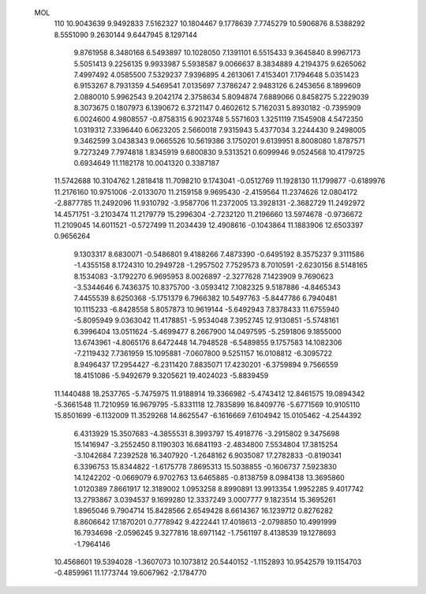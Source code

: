  MOL
  110
  10.9043639   9.9492833   7.5162327  10.1804467   9.1778639   7.7745279
  10.5906876   8.5388292   8.5551090   9.2630144   9.6447945   8.1297144
   9.8761958   8.3480168   6.5493897  10.1028050   7.1391101   6.5515433
   9.3645840   8.9967173   5.5051413   9.2256135   9.9933987   5.5938587
   9.0066637   8.3834889   4.2194375   9.6265062   7.4997492   4.0585500
   7.5329237   7.9396895   4.2613061   7.4153401   7.1794648   5.0351423
   6.9153267   8.7931359   4.5469541   7.0135697   7.3786247   2.9483126
   6.2453656   8.1899609   2.0880010   5.9962543   9.2042174   2.3758634
   5.8094874   7.6889066   0.8458275   5.2229039   8.3073675   0.1807973
   6.1390672   6.3721147   0.4602612   5.7162031   5.8930182  -0.7395909
   6.0024600   4.9808557  -0.8758315   6.9023748   5.5571603   1.3251119
   7.1545908   4.5472350   1.0319312   7.3396440   6.0623205   2.5660018
   7.9315943   5.4377034   3.2244430   9.2498005   9.3462599   3.0438343
   9.0665526  10.5619386   3.1750201   9.6139951   8.8008080   1.8787571
   9.7273249   7.7974818   1.8345919   9.6800830   9.5313521   0.6099946
   9.0524568  10.4179725   0.6934649  11.1182178  10.0041320   0.3387187
  11.5742688  10.3104762   1.2818418  11.7098210   9.1743041  -0.0512769
  11.1928130  11.1799877  -0.6189976  11.2176160  10.9751006  -2.0133070
  11.2159158   9.9695430  -2.4159564  11.2374626  12.0804172  -2.8877785
  11.2492096  11.9310792  -3.9587706  11.2372005  13.3928131  -2.3682729
  11.2492972  14.4571751  -3.2103474  11.2179779  15.2996304  -2.7232120
  11.2196660  13.5974678  -0.9736672  11.2109045  14.6011521  -0.5727499
  11.2034439  12.4908616  -0.1043864  11.1883906  12.6503397   0.9656264
   9.1303317   8.6830071  -0.5486801   9.4188266   7.4873390  -0.6495192
   8.3575237   9.3111586  -1.4355158   8.1724310  10.2949728  -1.2957502
   7.7529573   8.7010591  -2.6230156   8.5148165   8.1534083  -3.1792270
   6.9695953   8.0026897  -2.3277628   7.1423909   9.7690623  -3.5344646
   6.7436375  10.8375700  -3.0593412   7.1082325   9.5187886  -4.8465343
   7.4455539   8.6250368  -5.1751379   6.7966382  10.5497763  -5.8447786
   6.7940481  10.1115233  -6.8428558   5.8057873  10.9619144  -5.6492943
   7.8378433  11.6755940  -5.8095949   9.0363042  11.4178851  -5.9534048
   7.3952745  12.9130851  -5.5748161   6.3996404  13.0511624  -5.4699477
   8.2667900  14.0497595  -5.2591806   9.1855000  13.6743961  -4.8065176
   8.6472448  14.7948528  -6.5489855   9.1757583  14.1082306  -7.2119432
   7.7361959  15.1095881  -7.0607800   9.5251157  16.0108812  -6.3095722
   8.9496437  17.2954427  -6.2311420   7.8835071  17.4230201  -6.3759894
   9.7566559  18.4151086  -5.9492679   9.3205621  19.4024023  -5.8839459
  11.1440488  18.2537765  -5.7475975  11.9188914  19.3366982  -5.4743412
  12.8461575  19.0894342  -5.3661548  11.7210959  16.9679795  -5.8331118
  12.7835899  16.8409776  -5.6771569  10.9105110  15.8501699  -6.1132009
  11.3529268  14.8625547  -6.1616669   7.6104942  15.0105462  -4.2544392
   6.4313929  15.3507683  -4.3855531   8.3993797  15.4918776  -3.2915802
   9.3475698  15.1416947  -3.2552450   8.1190303  16.6841193  -2.4834800
   7.5534804  17.3815254  -3.1042684   7.2392528  16.3407920  -1.2648162
   6.9035087  17.2782833  -0.8190341   6.3396753  15.8344822  -1.6175778
   7.8695313  15.5038855  -0.1606737   7.5923830  14.1242202  -0.0669079
   6.9702763  13.6465885  -0.8138759   8.0984138  13.3695860   1.0120389
   7.8661917  12.3189002   1.0953258   8.8990891  13.9913354   1.9952285
   9.4017742  13.2793867   3.0394537   9.1699280  12.3337249   3.0007777
   9.1823514  15.3695261   1.8965046   9.7904714  15.8428566   2.6549428
   8.6614367  16.1239712   0.8276282   8.8606642  17.1870201   0.7778942
   9.4222441  17.4018613  -2.0798850  10.4991999  16.7934698  -2.0596245
   9.3277816  18.6971142  -1.7561197   8.4138539  19.1278693  -1.7964146
  10.4568601  19.5394028  -1.3607073  10.1073812  20.5440152  -1.1152893
  10.9542579  19.1154703  -0.4859961  11.1773744  19.6067962  -2.1784770
